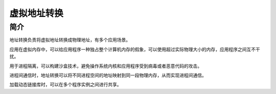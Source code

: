 虚拟地址转换
========================================

简介
----------------------------------------
地址转换负责将虚拟地址转换成物理地址，有多个应用场景。

应用在虚拟内存中，可以给应用程序一种独占整个计算机内存的假象，可以使用超过实际物理大小的内存，应用程序之间互不干扰。

用于进程隔离，可以构建沙盒技术，避免操作系统内核和应用程序受到病毒或者恶意代码的攻击。

进程间通信时，地址转换可以将不同进程空间的地址映射到同一段物理内存，从而实现进程间通信。

加载动态链接库时，可以在多个程序实例之间进行共享。
